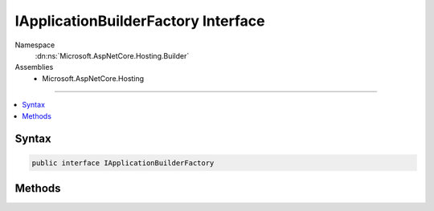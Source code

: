 

IApplicationBuilderFactory Interface
====================================





Namespace
    :dn:ns:`Microsoft.AspNetCore.Hosting.Builder`
Assemblies
    * Microsoft.AspNetCore.Hosting

----

.. contents::
   :local:









Syntax
------

.. code-block:: csharp

    public interface IApplicationBuilderFactory








.. dn:interface:: Microsoft.AspNetCore.Hosting.Builder.IApplicationBuilderFactory
    :hidden:

.. dn:interface:: Microsoft.AspNetCore.Hosting.Builder.IApplicationBuilderFactory

Methods
-------

.. dn:interface:: Microsoft.AspNetCore.Hosting.Builder.IApplicationBuilderFactory
    :noindex:
    :hidden:

    
    .. dn:method:: Microsoft.AspNetCore.Hosting.Builder.IApplicationBuilderFactory.CreateBuilder(Microsoft.AspNetCore.Http.Features.IFeatureCollection)
    
        
    
        
        :type serverFeatures: Microsoft.AspNetCore.Http.Features.IFeatureCollection
        :rtype: Microsoft.AspNetCore.Builder.IApplicationBuilder
    
        
        .. code-block:: csharp
    
            IApplicationBuilder CreateBuilder(IFeatureCollection serverFeatures)
    

